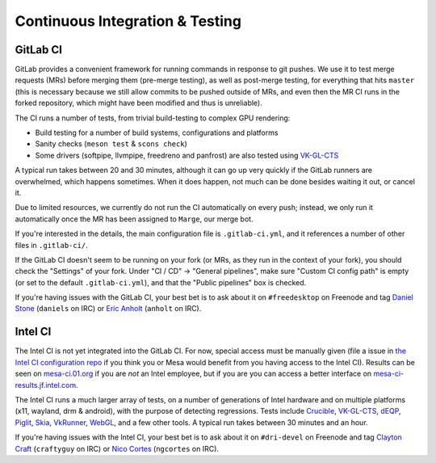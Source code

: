 Continuous Integration & Testing
================================


GitLab CI
---------

GitLab provides a convenient framework for running commands in response to git pushes.
We use it to test merge requests (MRs) before merging them (pre-merge testing),
as well as post-merge testing, for everything that hits ``master``
(this is necessary because we still allow commits to be pushed outside of MRs,
and even then the MR CI runs in the forked repository, which might have been
modified and thus is unreliable).

The CI runs a number of tests, from trivial build-testing to complex GPU rendering:

- Build testing for a number of build systems, configurations and platforms
- Sanity checks (``meson test`` & ``scons check``)
- Some drivers (softpipe, llvmpipe, freedreno and panfrost) are also tested
  using `VK-GL-CTS <https://github.com/KhronosGroup/VK-GL-CTS>`__

A typical run takes between 20 and 30 minutes, although it can go up very quickly
if the GitLab runners are overwhelmed, which happens sometimes. When it does happen,
not much can be done besides waiting it out, or cancel it.

Due to limited resources, we currently do not run the CI automatically
on every push; instead, we only run it automatically once the MR has
been assigned to ``Marge``, our merge bot.

If you're interested in the details, the main configuration file is ``.gitlab-ci.yml``,
and it references a number of other files in ``.gitlab-ci/``.

If the GitLab CI doesn't seem to be running on your fork (or MRs, as they run
in the context of your fork), you should check the "Settings" of your fork.
Under "CI / CD" → "General pipelines", make sure "Custom CI config path" is
empty (or set to the default ``.gitlab-ci.yml``), and that the
"Public pipelines" box is checked.

If you're having issues with the GitLab CI, your best bet is to ask
about it on ``#freedesktop`` on Freenode and tag `Daniel Stone
<https://gitlab.freedesktop.org/daniels>`__ (``daniels`` on IRC) or
`Eric Anholt <https://gitlab.freedesktop.org/anholt>`__ (``anholt`` on
IRC).


Intel CI
--------

The Intel CI is not yet integrated into the GitLab CI.
For now, special access must be manually given (file a issue in
`the Intel CI configuration repo <https://gitlab.freedesktop.org/Mesa_CI/mesa_jenkins>`__
if you think you or Mesa would benefit from you having access to the Intel CI).
Results can be seen on `mesa-ci.01.org <https://mesa-ci.01.org>`__
if you are *not* an Intel employee, but if you are you
can access a better interface on
`mesa-ci-results.jf.intel.com <http://mesa-ci-results.jf.intel.com>`__.

The Intel CI runs a much larger array of tests, on a number of generations
of Intel hardware and on multiple platforms (x11, wayland, drm & android),
with the purpose of detecting regressions.
Tests include
`Crucible <https://gitlab.freedesktop.org/mesa/crucible>`__,
`VK-GL-CTS <https://github.com/KhronosGroup/VK-GL-CTS>`__,
`dEQP <https://android.googlesource.com/platform/external/deqp>`__,
`Piglit <https://gitlab.freedesktop.org/mesa/piglit>`__,
`Skia <https://skia.googlesource.com/skia>`__,
`VkRunner <https://github.com/Igalia/vkrunner>`__,
`WebGL <https://github.com/KhronosGroup/WebGL>`__,
and a few other tools.
A typical run takes between 30 minutes and an hour.

If you're having issues with the Intel CI, your best bet is to ask about
it on ``#dri-devel`` on Freenode and tag `Clayton Craft
<https://gitlab.freedesktop.org/craftyguy>`__ (``craftyguy`` on IRC) or
`Nico Cortes <https://gitlab.freedesktop.org/ngcortes>`__ (``ngcortes``
on IRC).
